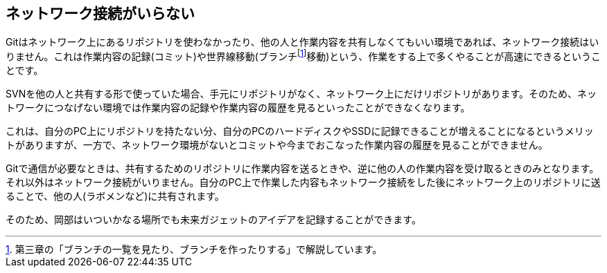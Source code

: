 [[not-need-network-connection]]
== ネットワーク接続がいらない

Gitはネットワーク上にあるリポジトリを使わなかったり、他の人と作業内容を共有しなくてもいい環境であれば、ネットワーク接続はいりません。これは作業内容の記録(コミット)や世界線移動(ブランチfootnote:[第三章の「ブランチの一覧を見たり、ブランチを作ったりする」で解説しています。]移動)という、作業をする上で多くやることが高速にできるということです。

SVNを他の人と共有する形で使っていた場合、手元にリポジトリがなく、ネットワーク上にだけリポジトリがあります。そのため、ネットワークにつなげない環境では作業内容の記録や作業内容の履歴を見るといったことができなくなります。

これは、自分のPC上にリポジトリを持たない分、自分のPCのハードディスクやSSDに記録できることが増えることになるというメリットがありますが、一方で、ネットワーク環境がないとコミットや今までおこなった作業内容の履歴を見ることができません。

Gitで通信が必要なときは、共有するためのリポジトリに作業内容を送るときや、逆に他の人の作業内容を受け取るときのみとなります。それ以外はネットワーク接続がいりません。自分のPC上で作業した内容もネットワーク接続をした後にネットワーク上のリポジトリに送ることで、他の人(ラボメンなど)に共有されます。

そのため、岡部はいついかなる場所でも未来ガジェットのアイデアを記録することができます。
